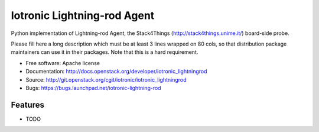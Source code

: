 ===============================
Iotronic Lightning-rod Agent
===============================

Python implementation of Lightning-rod Agent,
the Stack4Things (http://stack4things.unime.it/) board-side probe.

Please fill here a long description which must be at least 3 lines wrapped on
80 cols, so that distribution package maintainers can use it in their packages.
Note that this is a hard requirement.

* Free software: Apache license
* Documentation: http://docs.openstack.org/developer/iotronic_lightningrod
* Source: http://git.openstack.org/cgit/iotronic/iotronic_lightningrod
* Bugs: https://bugs.launchpad.net/iotronic-lightning-rod

Features
--------

* TODO